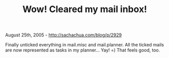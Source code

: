 #+TITLE: Wow! Cleared my mail inbox!

August 25th, 2005 -
[[http://sachachua.com/blog/p/2929][http://sachachua.com/blog/p/2929]]

Finally unticked everything in mail.misc and mail.planner. All the
 ticked mails are now represented as tasks in my planner... Yay! =)
 That feels good, too.
